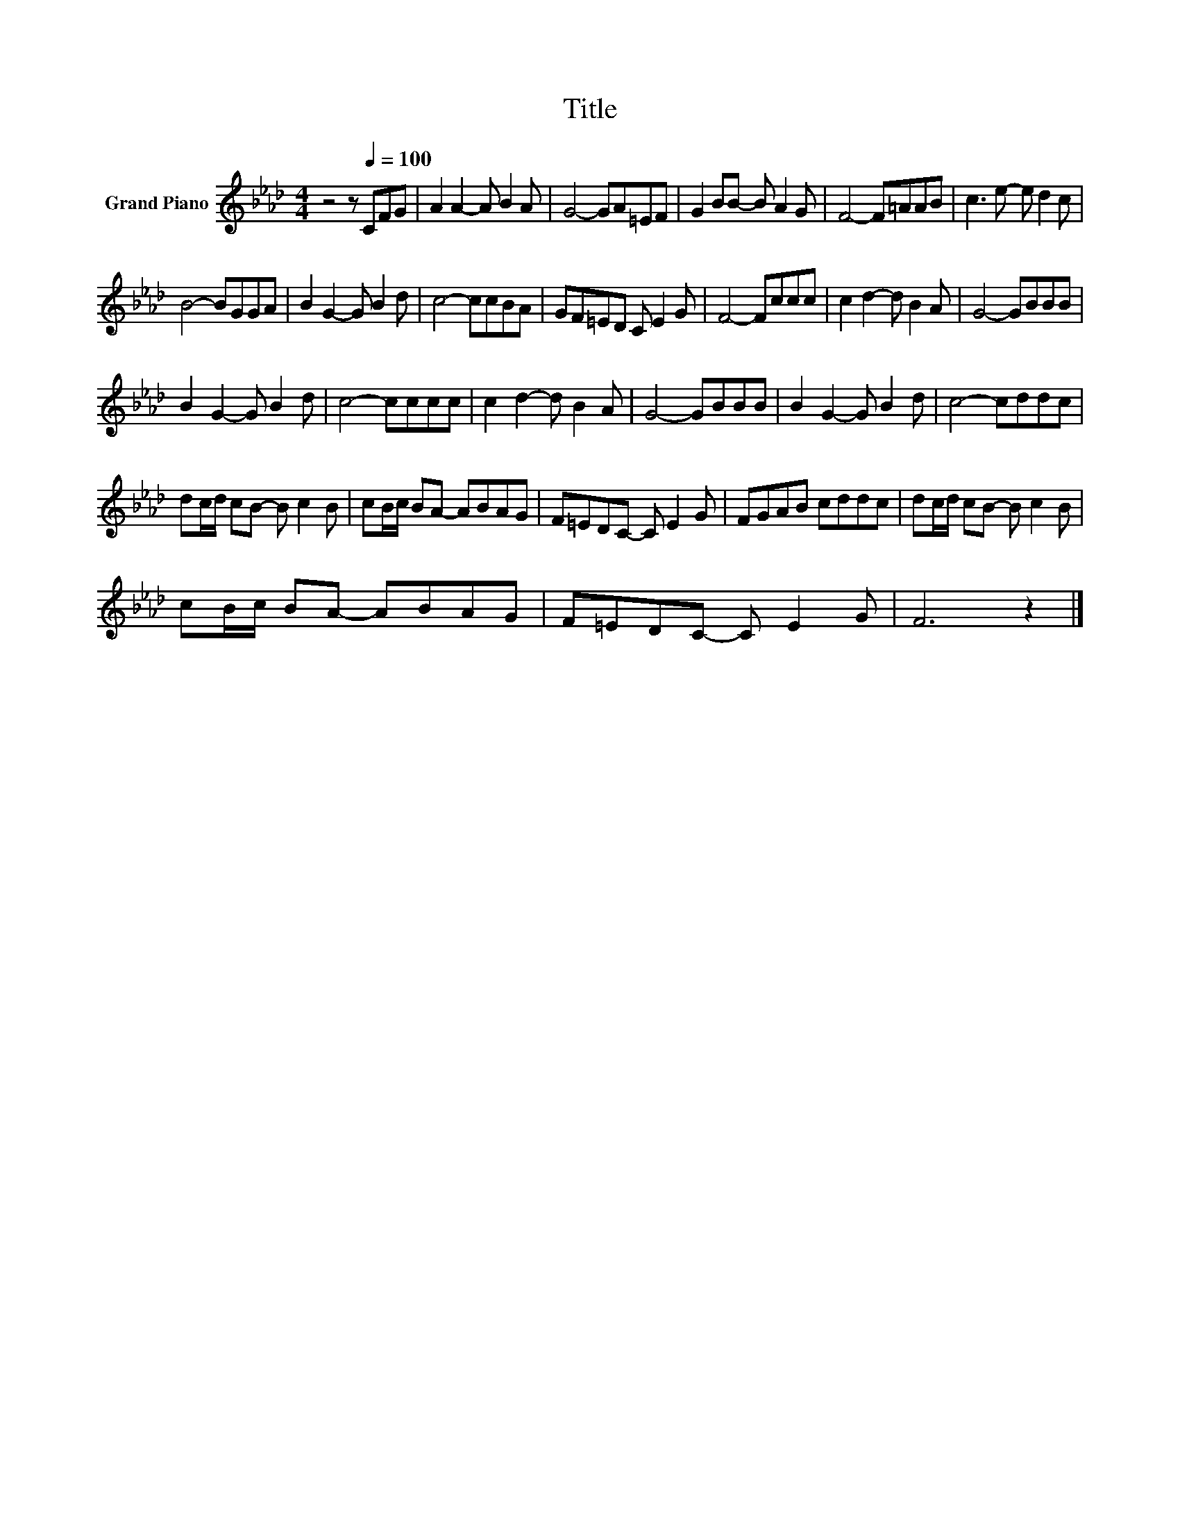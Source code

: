 X:1
T:Title
L:1/8
M:4/4
K:Ab
V:1 treble nm="Grand Piano"
V:1
 z4 z[Q:1/4=100] CFG | A2 A2- A B2 A | G4- GA=EF | G2 BB- B A2 G | F4- F=AAB | c3 e- e d2 c | %6
 B4- BGGA | B2 G2- G B2 d | c4- ccBA | GF=ED C E2 G | F4- Fccc | c2 d2- d B2 A | G4- GBBB | %13
 B2 G2- G B2 d | c4- cccc | c2 d2- d B2 A | G4- GBBB | B2 G2- G B2 d | c4- cddc | %19
 dc/d/ cB- B c2 B | cB/c/ BA- ABAG | F=EDC- C E2 G | FGAB cddc | dc/d/ cB- B c2 B | %24
 cB/c/ BA- ABAG | F=EDC- C E2 G | F6 z2 |] %27

